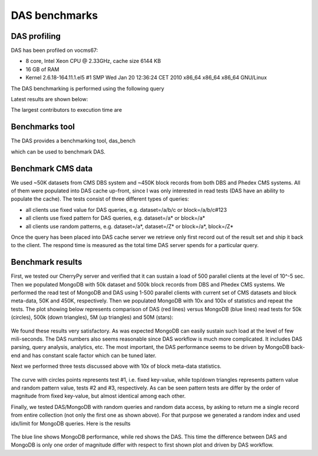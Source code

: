 DAS benchmarks
==============

DAS profiling
-------------

DAS has been profiled on vocms67:

- 8 core, Intel Xeon CPU @ 2.33GHz, cache size 6144 KB
- 16 GB of RAM
- Kernel 2.6.18-164.11.1.el5 #1 SMP Wed Jan 20 12:36:24 CET 2010 x86_64 x86_64 x86_64 GNU/Linux

The DAS benchmarking is performed using the following query

.. doctest::

   das_cli --query="block" --no-output

Latest results are shown below:

.. doctest::

    ...
    INFO   0x9e91ea8> DASMongocache::update_cache, ['dbs'] yield 387137 rows
    ...
    INFO   0x9e91ea8> DASMongocache::update_cache, ['phedex'] yield 189901 rows
    ...
    INFO   0x9e91ea8> DASMongocache::merge_records, merging 577038 records

    DAS execution time (phedex) 106.446726799 sec
    DAS execution time (dbs) 72.2084658146 sec
    DAS execution time (merge) 62.8879590034 sec
    DAS execution time 241.767010927 sec, Wed, 20 Jan 2010 15:54:33 GMT

The largest contributors to execution time are

.. doctest::

    das_cli --query="block" --verbose=1 --profile --no-output

    Mon Jan 18 22:43:27 2010    profile.dat

         54420138 function calls (54256630 primitive calls) in 247.423 CPU seconds

   Ordered by: internal time

   ncalls  tottime  percall  cumtime  percall filename:lineno(function)
   560649   78.018    0.000   78.018    0.000 {method 'recv' of '_socket.socket' objects}
      992   23.301    0.023   23.301    0.023 {pymongo._cbson._insert_message}
  1627587   19.484    0.000   19.484    0.000 {DAS.extensions.das_speed_utils._dict_handler}
      467   17.295    0.037   21.042    0.045 {pymongo._cbson._to_dicts}
    23773   16.945    0.001   16.945    0.001 {built-in method feed}
   576626   12.101    0.000   77.974    0.000 /data/projects/das/COMP/DAS/src/python/DAS/utils/utils.py:709(xml_parser)
  1627587    9.383    0.000   28.867    0.000 /data/projects/das/COMP/DAS/src/python/DAS/utils/utils.py:694(dict_helper)
   969267    7.716    0.000   10.656    0.000 /data/projects/das/slc5_amd64_gcc434/external/py2-pymongo/1.3/lib/python2.6/site-packages/pymongo/objectid.py:77(__generate)
   392636    4.499    0.000   47.851    0.000 /data/projects/das/COMP/DAS/src/python/DAS/utils/utils.py:798(aggregator)
        1    3.877    3.877   72.942   72.942 /data/projects/das/COMP/DAS/src/python/DAS/core/das_mongocache.py:522(merge_records)
  1153242    3.644    0.000    5.443    0.000 /data/projects/das/COMP/DAS/src/python/DAS/utils/utils.py:52(dict_value)
   576626    3.042    0.000   89.345    0.000 /data/projects/das/COMP/DAS/src/python/DAS/core/das_mongocache.py:586(update_records)
   576715    3.002    0.000    8.917    0.000 /data/projects/das/slc5_amd64_gcc434/external/py2-pymongo/1.3/lib/python2.6/site-packages/pymongo/database.py:183(_fix_outgoing)
   969267    2.798    0.000   17.809    0.000 /data/projects/das/slc5_amd64_gcc434/external/py2-pymongo/1.3/lib/python2.6/site-packages/pymongo/database.py:170(_fix_incoming)
   ......

Benchmarks tool
---------------

The DAS provides a benchmarking tool, das_bench

.. doctest::

    das_bench --help

    Usage: das_bench.py [options]

    Options:
      -h, --help            show this help message and exit
      -v DEBUG, --verbose=DEBUG
                            verbose output
      --url=URL             specify URL to test, e.g.
                            http://localhost:8211/rest/test
      --accept=ACCEPT       specify URL Accept header, default application/json
      --idx-bound=IDX       specify index bound, by default it is 0
      --logname=LOGNAME     specify log name prefix where results of N client
                            test will be stored
      --nclients=NCLIENTS   specify max number of clients
      --dasquery=DASQUERY   specify DAS query to test, e.g. dataset
      --pdf=PDF             specify name of PDF file for matplotlib output,
                            default is results.pdf

which can be used to benchmark DAS.

Benchmark CMS data
------------------

We used ~50K datasets from CMS DBS system and ~450K block records 
from both DBS and Phedex CMS systems. All of them were populated 
into DAS cache up-front, since I was only interested in read tests 
(DAS have an ability to populate the cache).
The tests consist of three different types of queries:

- all clients use fixed value for DAS queries, e.g. dataset=/a/b/c or block=/a/b/c#123
- all clients use fixed pattern for DAS queries, e.g. dataset=/a* or block=/a*
- all clients use random patterns, e.g. dataset=/a*, dataset=/Z* or block=/a*, block=/Z*

Once the query has been placed into DAS cache server we retrieve 
only first record out of the result set and ship it back to the client. 
The respond time is measured as the total time DAS server spends for 
a particular query.

Benchmark results
-----------------

First, we tested our CherryPy server and verified that it can sustain a 
load of 500 parallel clients at the level of 10^-5 sec. Then we populated 
MongoDB with 50k dataset and 500k block records from DBS and Phedex 
CMS systems. We performed the read test of MongoDB and DAS using 
1-500 parallel clients with current set of CMS datasets and block
meta-data, 50K and 450K, respectively. Then we populated MongoDB 
with 10x and 100x of statistics and repeat the tests. 
The plot showing below represents comparison of DAS (red lines) 
versus MongoDB (blue lines) read tests for 50k (circles), 
500k (down triangles), 5M (up triangles) and 50M (stars):

.. figure::  _images/das_vs_mongo4blocks.png
   :align:   center

We found these results very satisfactory. As was expected 
MongoDB can easily sustain such load at the level of few mili-seconds. 
The DAS numbers also seems reasonable since DAS workflow is much 
more complicated. It includes DAS parsing, query analysis, analytics, etc.
The most important, the DAS performance seems to be driven by 
MongoDB back-end and has constant scale factor which can be tuned later.

Next we performed three tests discussed above with 10x of block meta-data
statistics.

.. figure::  _images/blocks_lookup.png
   :align:   center

The curve with circles points represents test #1, i.e. fixed key-value, 
while top/down triangles represents pattern value and random pattern 
value, tests #2 and #3, respectively. As can be seen pattern tests 
are differ by the order of magnitude from fixed key-value, 
but almost identical among each other.

Finally, we tested DAS/MongoDB with random queries and random data access, 
by asking to return me a single record from entire collection (not only 
the first one as shown above). For that purpose we generated a random 
index and used idx/limit for MongoDB queries. Here is the results

.. figure::  _images/das_vs_mongo_fully_random.png
   :align:   center

The blue line shows MongoDB performance, while red shows the DAS. 
This time the difference between DAS and MongoDB is only one order of 
magnitude differ with respect to first shown plot and driven by DAS workflow.
